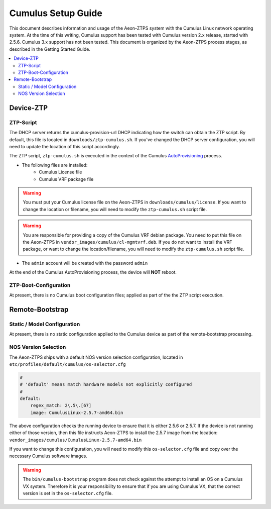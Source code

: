 Cumulus Setup Guide
===================

This document describes information and usage of the Aeon-ZTPS system with the Cumulus Linux network operating
system.  At the time of this writing, Cumulus support has been tested with Cumulus version 2.x release, started
with 2.5.6. Cumulus 3.x support has not been tested.  This document is organized by the Aeon-ZTPS process stages,
as described in the Getting Started Guide.

.. contents::
   :local:

Device-ZTP
----------

ZTP-Script
~~~~~~~~~~
The DHCP server returns the cumulus-provision-url DHCP indicating how the switch can obtain the ZTP script.  By
default, this file is located in :literal:`downloads/ztp-cumulus.sh`.  If you've changed the DHCP server
configuration, you will need to update the location of this script accordingly.

The ZTP script, :literal:`ztp-cumulus.sh` is executed in the context of the Cumulus `AutoProvisioning <https://docs
.cumulusnetworks.com/display/DOCS/Zero+Touch+Provisioning+-+ZTP>`_ process.

* The following files are installed:
    * Cumulus License file
    * Cumulus VRF package file

.. warning::
    You must put your Cumulus license file on the Aeon-ZTPS in :literal:`downloads/cumulus/license`.
    If you want to change the location or filename, you will need to modify the :literal:`ztp-cumulus.sh` script file.

.. warning::
    You are responsible for providing a copy of the Cumulus VRF debian package.  You need to put this file on the
    Aeon-ZTPS in :literal:`vendor_images/cumulus/cl-mgmtvrf.deb`.  If you do not want to install the VRF package, or
    want to change the location/filename, you will need to modify the :literal:`ztp-cumulus.sh` script file.


* The :literal:`admin` account will be created with the password :literal:`admin`

At the end of the Cumulus AutoProvisioning process, the device will :strong:`NOT` reboot.

ZTP-Boot-Configuration
~~~~~~~~~~~~~~~~~~~~~~
At present, there is no Cumulus boot configuration files; applied as part of the the ZTP script execution.


Remote-Bootstrap
----------------

Static / Model Configuration
~~~~~~~~~~~~~~~~~~~~~~~~~~~~

At present, there is no static configuration applied to the Cumulus device as part of the remote-bootstrap processing.

NOS Version Selection
~~~~~~~~~~~~~~~~~~~~~

The Aeon-ZTPS ships with a default NOS version selection configuration, located in
:literal:`etc/profiles/default/cumulus/os-selector.cfg`

.. code:: yaml

    #
    # 'default' means match hardware models not explicitly configured
    #
    default:
        regex_match: 2\.5\.[67]
        image: CumulusLinux-2.5.7-amd64.bin

The above configuration checks the running device to ensure that it is either 2.5.6 or 2.5.7.  If the device is not
running either of those version, then this file instructs Aeon-ZTPS to install the 2.5.7 image from the location:
:literal:`vendor_images/cumulus/CumulusLinux-2.5.7-amd64.bin`

If you want to change this configuration, you will need to modify this :literal:`os-selector.cfg` file and copy over
the necessary Cumulus software images.

.. warning::
   The :literal:`bin/cumulus-bootstrap` program does not check against the attempt to install an OS on a Cumulus VX
   system. Therefore it is your responsibility to ensure that if you are using Cumulus VX, that the correct version
   is set in the :literal:`os-selector.cfg` file.